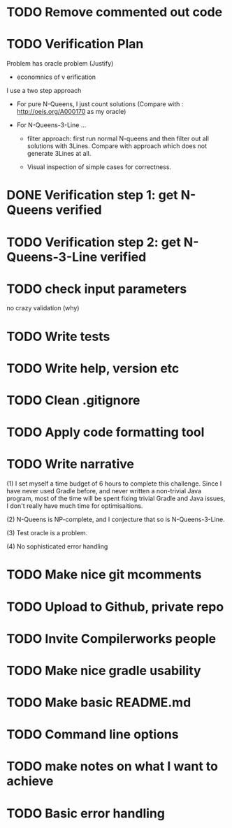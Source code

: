 * TODO Remove commented out code
* TODO Verification Plan 

Problem has oracle problem (Justify)


- economnics of v erification
I use a two step approach

- For pure N-Queens, I just count solutions (Compare with :
  http://oeis.org/A000170 as my oracle)

- For N-Queens-3-Line ...
    - filter approach: first run normal N-queens and then filter out all solutions with
      3Lines. Compare with approach which does not generate 3Lines at all.

    - Visual inspection of simple cases for correctness.
* DONE Verification step 1: get N-Queens verified
* TODO Verification step 2: get N-Queens-3-Line verified
* TODO check input parameters
no crazy validation (why)
* TODO Write tests
* TODO Write help, version etc
* TODO Clean .gitignore
* TODO Apply code formatting tool
* TODO Write narrative

(1) I set myself a time budget of 6 hours to complete this challenge.
Since I have never used Gradle before, and never written a non-trivial
Java program, most of the time will be spent fixing trivial Gradle and
Java issues, I don't really have much time for optimisaitions.

(2) N-Queens is NP-complete, and I conjecture that so is
N-Queens-3-Line.

(3) Test oracle is a problem.

(4) No sophisticated error handling
* TODO Make nice git mcomments
* TODO Upload to Github, private repo
* TODO Invite Compilerworks people
* TODO Make nice gradle usability
* TODO Make basic README.md
* TODO Command line options
* TODO make notes on what I want to achieve
* TODO Basic error handling 
